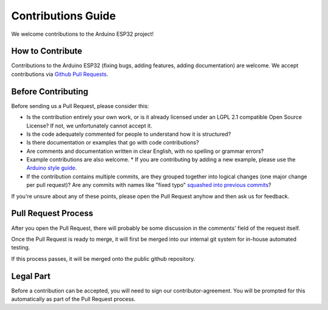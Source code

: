 ###################
Contributions Guide
###################

We welcome contributions to the Arduino ESP32 project!

How to Contribute
-----------------

Contributions to the Arduino ESP32 (fixing bugs, adding features, adding documentation) are welcome.
We accept contributions via `Github Pull Requests <https://help.github.com/en/github/collaborating-with-issues-and-pull-requests/about-pull-requests>`_.

Before Contributing
-------------------

Before sending us a Pull Request, please consider this:

* Is the contribution entirely your own work, or is it already licensed under an LGPL 2.1 compatible Open Source License? If not, we unfortunately cannot accept it.

* Is the code adequately commented for people to understand how it is structured?

* Is there documentation or examples that go with code contributions?

* Are comments and documentation written in clear English, with no spelling or grammar errors?

* Example contributions are also welcome.
  * If you are contributing by adding a new example, please use the `Arduino style guide`_.

* If the contribution contains multiple commits, are they grouped together into logical changes (one major change per pull request)? Are any commits with names like "fixed typo" `squashed into previous commits <https://eli.thegreenplace.net/2014/02/19/squashing-github-pull-requests-into-a-single-commit/>`_?

If you're unsure about any of these points, please open the Pull Request anyhow and then ask us for feedback.

Pull Request Process
--------------------

After you open the Pull Request, there will probably be some discussion in the comments' field of the request itself.

Once the Pull Request is ready to merge, it will first be merged into our internal git system for in-house automated testing.

If this process passes, it will be merged onto the public github repository.

Legal Part
----------

Before a contribution can be accepted, you will need to sign our contributor-agreement. You will be prompted for this automatically as part of the Pull Request process.



.. _Arduino style guide: https://www.arduino.cc/en/Reference/StyleGuide
